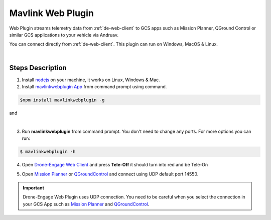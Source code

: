.. _de-web-plugin:

==================
Mavlink Web Plugin
==================


Web Plugin streams telemetry data from :ref:`de-web-client` to GCS apps such as Mission Planner, QGround Control or similar GCS applications to your vehicle via Andruav.

You can connect directly from :ref:`de-web-client`. This plugin can run on Windows, MacOS & Linux.


.. youtube:: https://www.youtube.com/watch?v=mUCbhzvmVcI

|

Steps Description
=================

1. Install `nodejs <https://nodejs.org/en/download/>`_ on your machine, it works on Linux, Windows & Mac.

2. Install `mavlinkwebplugin App <https://www.npmjs.com/package/mavlinkwebplugin>`_ from command prompt using command.


.. code-block:: bash

    $npm install mavlinkwebplugin -g



|pic1|  and   |pic2|

.. |pic1| image:: ./images/howtodownload.png
   :width: 35 %
   :alt: How to download mavlinkwebplugin

.. |pic2| image:: ./images/howtorun.png
   :width: 35 %
   :alt: How to run mavlinkwebplugin

|

3. Run **mavlinkwebplugin** from command prompt. You don't need to change any ports. For more options you can run:

.. code-block:: bash

    $ mavlinkwebplugin -h


    
 

4. Open `Drone-Engage Web Client <https://droneengage.com:8021/webclient.html>`_ and press **Tele-Off** it should turn into red and be Tele-On

.. image:: ./images/web_telemetry_on.png
    :align: center
    :alt: Web Telemetry

5. Open `Mission Planner <https://ardupilot.org/planner/>`_ or `QGroundControl <http://qgroundcontrol.com/>`_ and connect using UDP default port 14550.

.. image:: ./images/connectUDP.png
    :align: center
    :alt: Web Telemetry




.. important::

    Drone-Engage Web Plugin uses UDP connection. You need to be careful when you select the connection in your GCS App such as `Mission Planner <https://ardupilot.org/planner/>`_ and `QGroundControl <http://qgroundcontrol.com/>`_.

